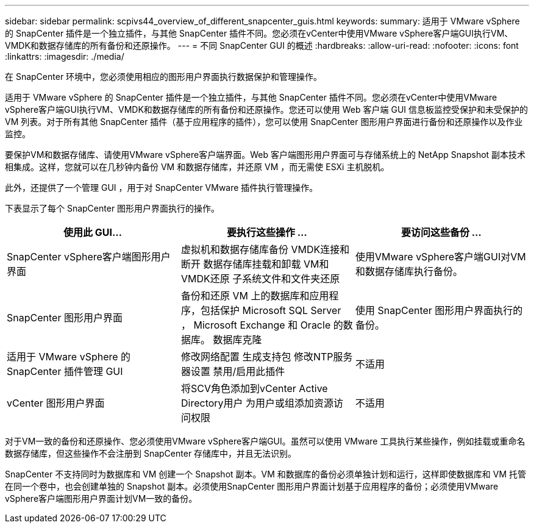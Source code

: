 ---
sidebar: sidebar 
permalink: scpivs44_overview_of_different_snapcenter_guis.html 
keywords:  
summary: 适用于 VMware vSphere 的 SnapCenter 插件是一个独立插件，与其他 SnapCenter 插件不同。您必须在vCenter中使用VMware vSphere客户端GUI执行VM、VMDK和数据存储库的所有备份和还原操作。 
---
= 不同 SnapCenter GUI 的概述
:hardbreaks:
:allow-uri-read: 
:nofooter: 
:icons: font
:linkattrs: 
:imagesdir: ./media/


[role="lead"]
在 SnapCenter 环境中，您必须使用相应的图形用户界面执行数据保护和管理操作。

适用于 VMware vSphere 的 SnapCenter 插件是一个独立插件，与其他 SnapCenter 插件不同。您必须在vCenter中使用VMware vSphere客户端GUI执行VM、VMDK和数据存储库的所有备份和还原操作。您还可以使用 Web 客户端 GUI 信息板监控受保护和未受保护的 VM 列表。对于所有其他 SnapCenter 插件（基于应用程序的插件），您可以使用 SnapCenter 图形用户界面进行备份和还原操作以及作业监控。

要保护VM和数据存储库、请使用VMware vSphere客户端界面。Web 客户端图形用户界面可与存储系统上的 NetApp Snapshot 副本技术相集成。这样，您就可以在几秒钟内备份 VM 和数据存储库，并还原 VM ，而无需使 ESXi 主机脱机。

此外，还提供了一个管理 GUI ，用于对 SnapCenter VMware 插件执行管理操作。

下表显示了每个 SnapCenter 图形用户界面执行的操作。

|===
| 使用此 GUI… | 要执行这些操作 ... | 要访问这些备份 ... 


| SnapCenter vSphere客户端图形用户界面 | 虚拟机和数据存储库备份
VMDK连接和断开
数据存储库挂载和卸载
VM和VMDK还原
子系统文件和文件夹还原 | 使用VMware vSphere客户端GUI对VM和数据存储库执行备份。 


| SnapCenter 图形用户界面 | 备份和还原 VM 上的数据库和应用程序，包括保护 Microsoft SQL Server ， Microsoft Exchange 和 Oracle 的数据库。
数据库克隆 | 使用 SnapCenter 图形用户界面执行的备份。 


| 适用于 VMware vSphere 的 SnapCenter 插件管理 GUI | 修改网络配置
生成支持包
修改NTP服务器设置
禁用/启用此插件 | 不适用 


| vCenter 图形用户界面 | 将SCV角色添加到vCenter Active Directory用户
为用户或组添加资源访问权限 | 不适用 
|===
对于VM一致的备份和还原操作、您必须使用VMware vSphere客户端GUI。虽然可以使用 VMware 工具执行某些操作，例如挂载或重命名数据存储库，但这些操作不会注册到 SnapCenter 存储库中，并且无法识别。

SnapCenter 不支持同时为数据库和 VM 创建一个 Snapshot 副本。VM 和数据库的备份必须单独计划和运行，这样即使数据库和 VM 托管在同一个卷中，也会创建单独的 Snapshot 副本。必须使用SnapCenter 图形用户界面计划基于应用程序的备份；必须使用VMware vSphere客户端图形用户界面计划VM一致的备份。
